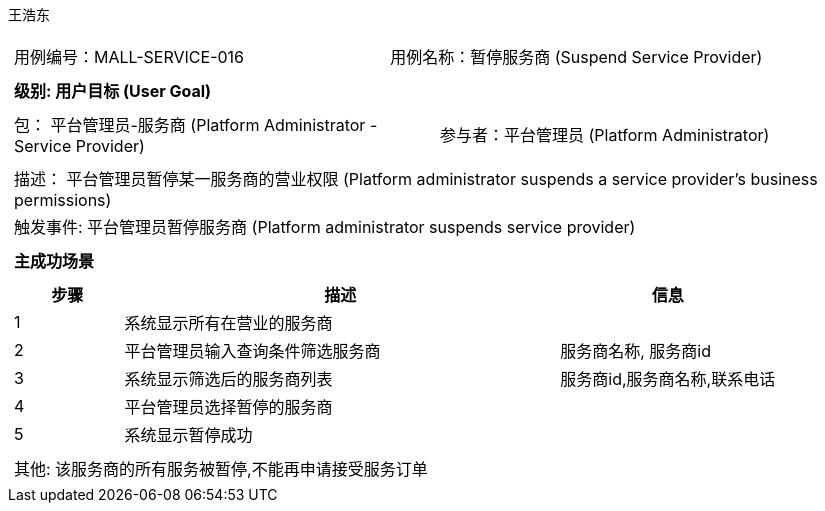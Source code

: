 王浩东
[cols="1a"]
|===

|
[frame="none"]
[cols="1,1"]
!===
! 用例编号：MALL-SERVICE-016
! 用例名称：暂停服务商 (Suspend Service Provider)
!===

|
[frame="none"]
[cols="1", options="header"]
!===
! 级别: 用户目标 (User Goal)
!===

|
[frame="none"]
[cols="2"]
!===
! 包： 平台管理员-服务商 (Platform Administrator - Service Provider)
! 参与者：平台管理员 (Platform Administrator)
!===

|
[frame="none"]
[cols="1"]
!===
! 描述： 平台管理员暂停某一服务商的营业权限 (Platform administrator suspends a service provider's business permissions)
! 触发事件: 平台管理员暂停服务商 (Platform administrator suspends service provider)
!===

|
[frame="none"]
[cols="1", options="header"]
!===
! 主成功场景
!===

|
[frame="none"]
[cols="1,4,2", options="header"]
!===
! 步骤 ! 描述 ! 信息

! 1
! 系统显示所有在营业的服务商
!

! 2
! 平台管理员输入查询条件筛选服务商
! 服务商名称, 服务商id

! 3
! 系统显示筛选后的服务商列表
! 服务商id,服务商名称,联系电话

! 4
! 平台管理员选择暂停的服务商
! 

! 5
! 系统显示暂停成功
! 

!===

|
[frame="none"]
[cols="1"]
!===
! 其他: 该服务商的所有服务被暂停,不能再申请接受服务订单
!===
|===

